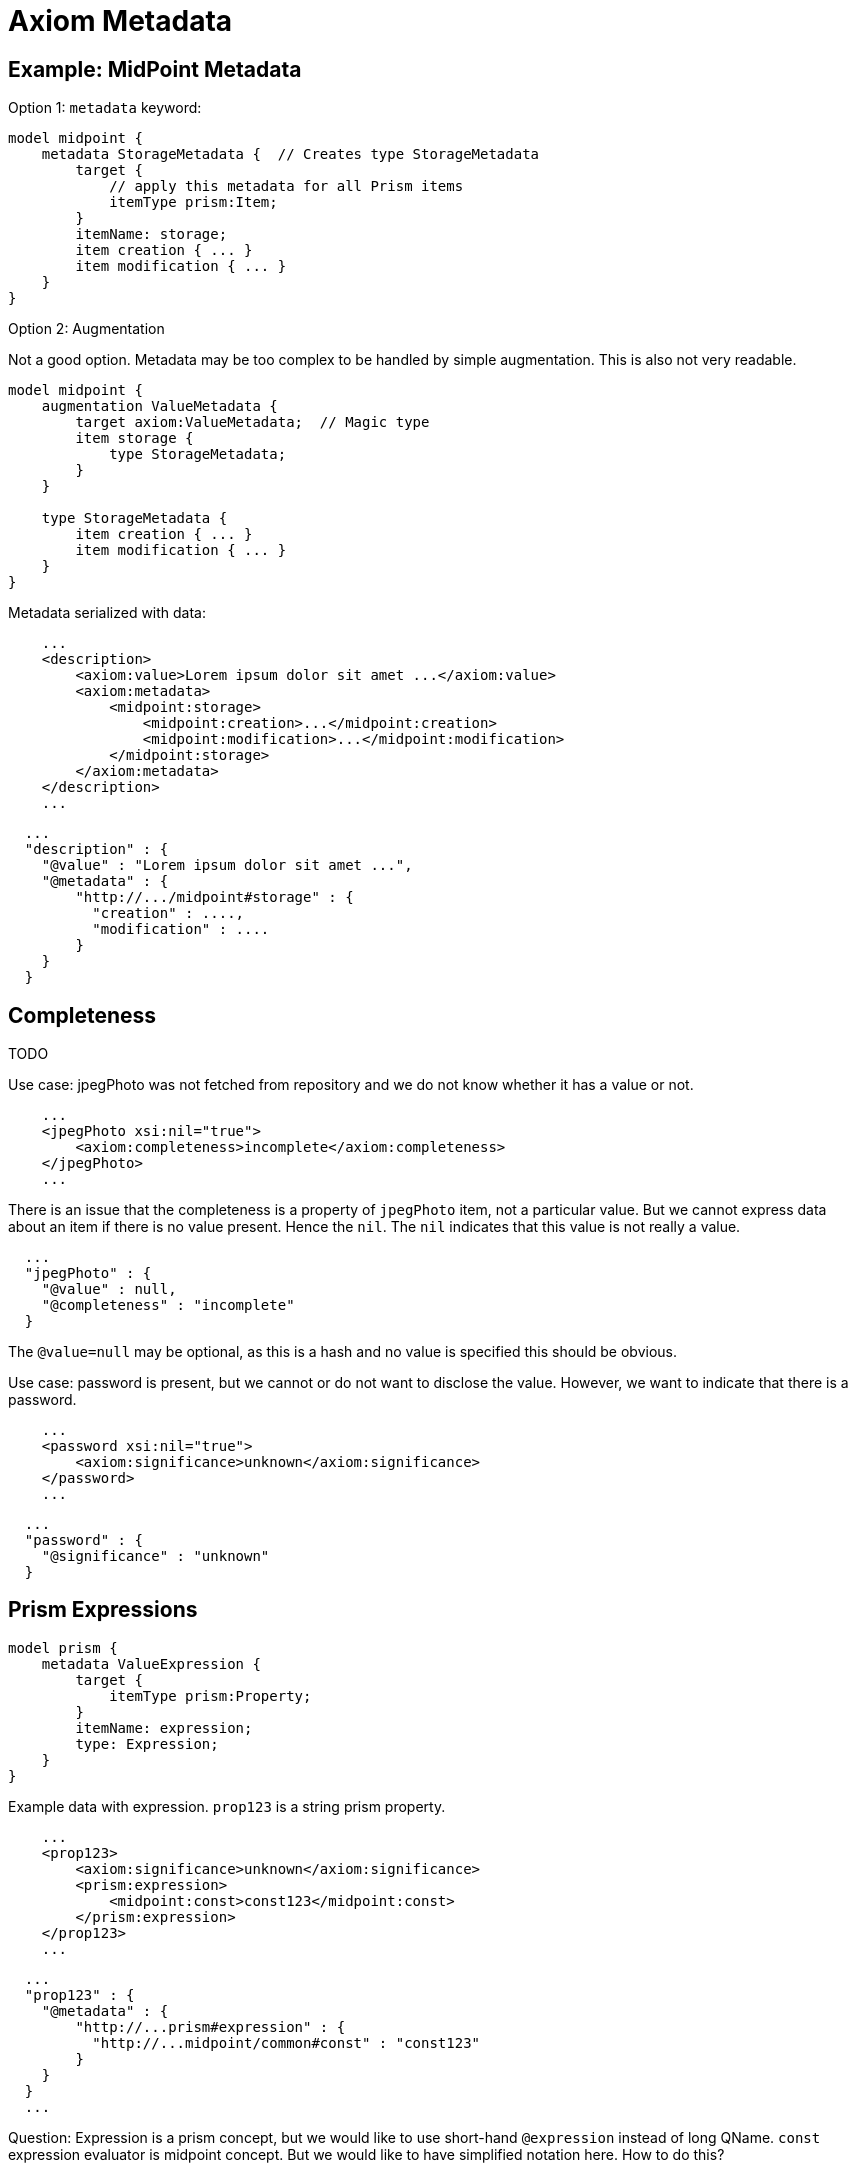 = Axiom Metadata

== Example: MidPoint Metadata

Option 1: `metadata` keyword:

[source]
----
model midpoint {
    metadata StorageMetadata {  // Creates type StorageMetadata
        target {
            // apply this metadata for all Prism items
            itemType prism:Item;
        }
        itemName: storage;
        item creation { ... }
        item modification { ... }
    }
}
----

Option 2: Augmentation

Not a good option. Metadata may be too complex to be handled by simple augmentation.
This is also not very readable.

[source]
----
model midpoint {
    augmentation ValueMetadata {
        target axiom:ValueMetadata;  // Magic type
        item storage {
            type StorageMetadata;
        }
    }

    type StorageMetadata {
        item creation { ... }
        item modification { ... }
    }
}
----

Metadata serialized with data:

[source,xml]
----
    ...
    <description>
        <axiom:value>Lorem ipsum dolor sit amet ...</axiom:value>
        <axiom:metadata>
            <midpoint:storage>
                <midpoint:creation>...</midpoint:creation>
                <midpoint:modification>...</midpoint:modification>
            </midpoint:storage>
        </axiom:metadata>
    </description>
    ...
----


[source,json]
----
  ...
  "description" : {
    "@value" : "Lorem ipsum dolor sit amet ...",
    "@metadata" : {
        "http://.../midpoint#storage" : {
          "creation" : ....,
          "modification" : ....
        }
    }
  }
----


== Completeness

TODO

Use case: jpegPhoto was not fetched from repository and we do not know whether it has a value or not.

[source,xml]
----
    ...
    <jpegPhoto xsi:nil="true">
        <axiom:completeness>incomplete</axiom:completeness>
    </jpegPhoto>
    ...
----

There is an issue that the completeness is a property of `jpegPhoto` item, not a particular value.
But we cannot express data about an item if there is no value present.
Hence the `nil`.
The `nil` indicates that this value is not really a value.

[source,json]
----
  ...
  "jpegPhoto" : {
    "@value" : null,
    "@completeness" : "incomplete"
  }
----

The `@value=null` may be optional, as this is a hash and no value is specified this should be obvious.

Use case: password is present, but we cannot or do not want to disclose the value.
However, we want to indicate that there is a password.

[source,xml]
----
    ...
    <password xsi:nil="true">
        <axiom:significance>unknown</axiom:significance>
    </password>
    ...
----

[source,json]
----
  ...
  "password" : {
    "@significance" : "unknown"
  }
----


== Prism Expressions

[source]
----
model prism {
    metadata ValueExpression {
        target {
            itemType prism:Property;
        }
        itemName: expression;
        type: Expression;
    }
}
----

Example data with expression.
`prop123` is a string prism property.

[source,xml]
----
    ...
    <prop123>
        <axiom:significance>unknown</axiom:significance>
        <prism:expression>
            <midpoint:const>const123</midpoint:const>
        </prism:expression>
    </prop123>
    ...
----

[source,json]
----
  ...
  "prop123" : {
    "@metadata" : {
        "http://...prism#expression" : {
          "http://...midpoint/common#const" : "const123"
        }
    }
  }
  ...
----

Question: Expression is a prism concept, but we would like to use short-hand `@expression` instead of long QName.
`const` expression evaluator is midpoint concept.
But we would like to have simplified notation here.
How to do this?

Question: Do we need to set `@significance=unknown` here explicitly?
Or can we infer that from the fact that there is no `@value` here?
We could perhaps do that in JSON.
But XML will still need either explicit significance or `xsi:nil`, because all XMl elements have value (even if it is empty string).
Or can be have XML parsing mode where we ignore whitespace in indent and consider empty string to be null?

== Metadata Of Negative Values

Metadata serialized with data:

[source,xml]
----
    ...
    <description>
        <axiom:value>This was all wrong, it is gone now</axiom:value>
        <axiom:significance>negative</axiom:significance>
        <axiom:metadata>
            <midpoint:transformation>
                <midpoint:mapping>...</midpoint:mapping>
            </midpoint:storage>
        </axiom:metadata>
    </description>
    ...
----


[source,json]
----
  ...
  "description" : {
    "@value" : "This was all wrong, it is gone now",
    "@significance" : "negative",
    "@metadata" : {
        "http://.../midpoint#transformation" : {
          "mapping" : ....,
      }
    }
  }
----
